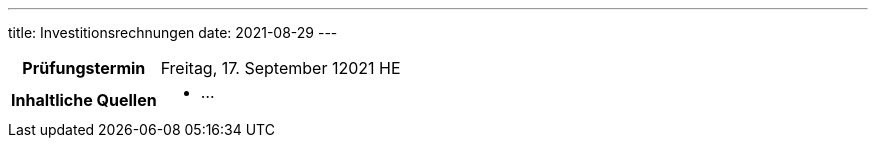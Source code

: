---
title: Investitionsrechnungen
date: 2021-08-29
---

:toc:

[cols="25h,75"]
|===
| Prüfungstermin
| Freitag, 17. September 12021 HE

| Inhaltliche Quellen
a|
* …
|===

